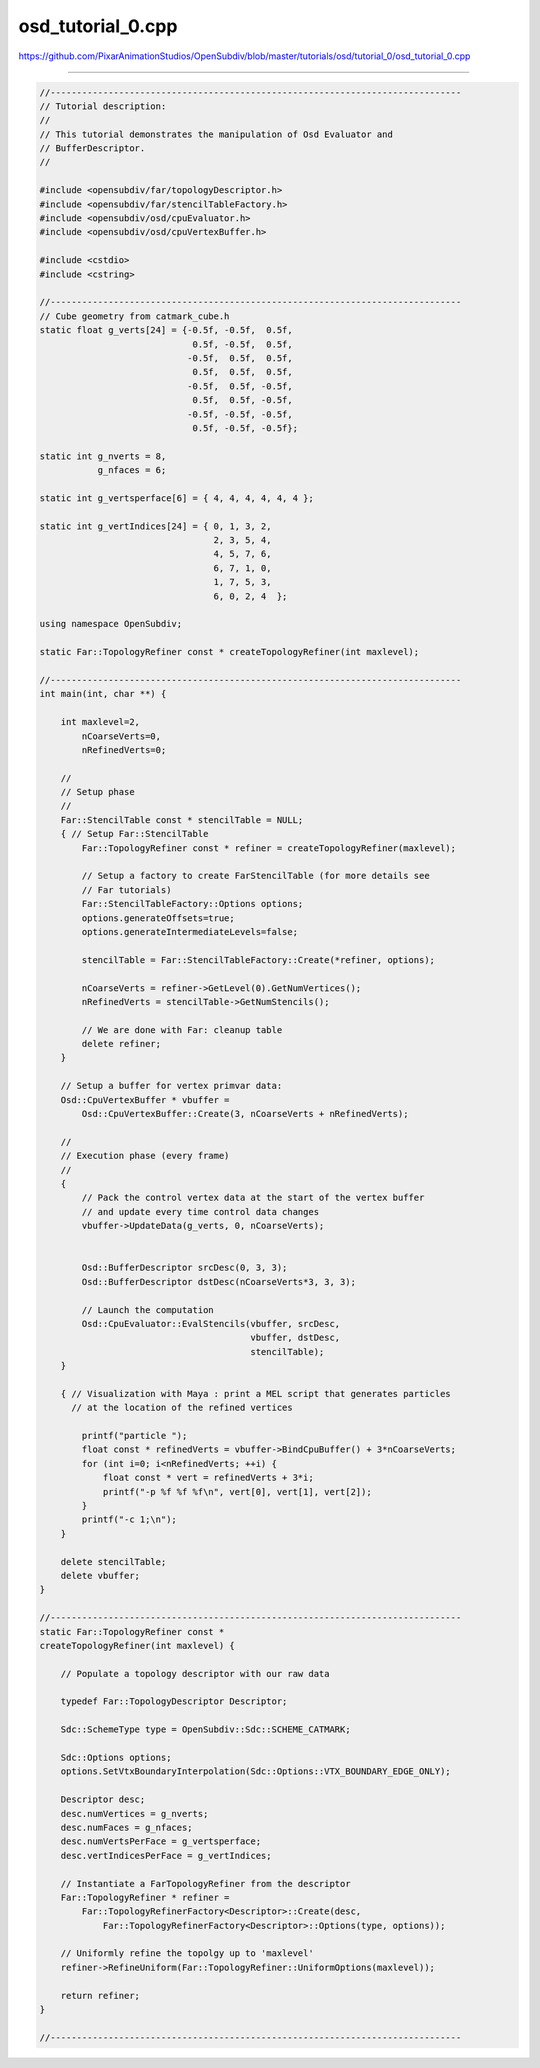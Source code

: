 
osd_tutorial_0.cpp
------------------

`<https://github.com/PixarAnimationStudios/OpenSubdiv/blob/master/tutorials/osd/tutorial_0/osd_tutorial_0.cpp>`_

----

.. code:: c
    
    //------------------------------------------------------------------------------
    // Tutorial description:
    //
    // This tutorial demonstrates the manipulation of Osd Evaluator and
    // BufferDescriptor.
    //
    
    #include <opensubdiv/far/topologyDescriptor.h>
    #include <opensubdiv/far/stencilTableFactory.h>
    #include <opensubdiv/osd/cpuEvaluator.h>
    #include <opensubdiv/osd/cpuVertexBuffer.h>
    
    #include <cstdio>
    #include <cstring>
    
    //------------------------------------------------------------------------------
    // Cube geometry from catmark_cube.h
    static float g_verts[24] = {-0.5f, -0.5f,  0.5f,
                                 0.5f, -0.5f,  0.5f,
                                -0.5f,  0.5f,  0.5f,
                                 0.5f,  0.5f,  0.5f,
                                -0.5f,  0.5f, -0.5f,
                                 0.5f,  0.5f, -0.5f,
                                -0.5f, -0.5f, -0.5f,
                                 0.5f, -0.5f, -0.5f};
    
    static int g_nverts = 8,
               g_nfaces = 6;
    
    static int g_vertsperface[6] = { 4, 4, 4, 4, 4, 4 };
    
    static int g_vertIndices[24] = { 0, 1, 3, 2,
                                     2, 3, 5, 4,
                                     4, 5, 7, 6,
                                     6, 7, 1, 0,
                                     1, 7, 5, 3,
                                     6, 0, 2, 4  };
    
    using namespace OpenSubdiv;
    
    static Far::TopologyRefiner const * createTopologyRefiner(int maxlevel);
    
    //------------------------------------------------------------------------------
    int main(int, char **) {
    
        int maxlevel=2,
            nCoarseVerts=0,
            nRefinedVerts=0;
    
        //
        // Setup phase
        //
        Far::StencilTable const * stencilTable = NULL;
        { // Setup Far::StencilTable
            Far::TopologyRefiner const * refiner = createTopologyRefiner(maxlevel);
    
            // Setup a factory to create FarStencilTable (for more details see
            // Far tutorials)
            Far::StencilTableFactory::Options options;
            options.generateOffsets=true;
            options.generateIntermediateLevels=false;
    
            stencilTable = Far::StencilTableFactory::Create(*refiner, options);
    
            nCoarseVerts = refiner->GetLevel(0).GetNumVertices();
            nRefinedVerts = stencilTable->GetNumStencils();
    
            // We are done with Far: cleanup table
            delete refiner;
        }
    
        // Setup a buffer for vertex primvar data:
        Osd::CpuVertexBuffer * vbuffer =
            Osd::CpuVertexBuffer::Create(3, nCoarseVerts + nRefinedVerts);
    
        //
        // Execution phase (every frame)
        //
        {
            // Pack the control vertex data at the start of the vertex buffer
            // and update every time control data changes
            vbuffer->UpdateData(g_verts, 0, nCoarseVerts);
    
    
            Osd::BufferDescriptor srcDesc(0, 3, 3);
            Osd::BufferDescriptor dstDesc(nCoarseVerts*3, 3, 3);
    
            // Launch the computation
            Osd::CpuEvaluator::EvalStencils(vbuffer, srcDesc,
                                            vbuffer, dstDesc,
                                            stencilTable);
        }
    
        { // Visualization with Maya : print a MEL script that generates particles
          // at the location of the refined vertices
    
            printf("particle ");
            float const * refinedVerts = vbuffer->BindCpuBuffer() + 3*nCoarseVerts;
            for (int i=0; i<nRefinedVerts; ++i) {
                float const * vert = refinedVerts + 3*i;
                printf("-p %f %f %f\n", vert[0], vert[1], vert[2]);
            }
            printf("-c 1;\n");
        }
    
        delete stencilTable;
        delete vbuffer;
    }
    
    //------------------------------------------------------------------------------
    static Far::TopologyRefiner const *
    createTopologyRefiner(int maxlevel) {
    
        // Populate a topology descriptor with our raw data
    
        typedef Far::TopologyDescriptor Descriptor;
    
        Sdc::SchemeType type = OpenSubdiv::Sdc::SCHEME_CATMARK;
    
        Sdc::Options options;
        options.SetVtxBoundaryInterpolation(Sdc::Options::VTX_BOUNDARY_EDGE_ONLY);
    
        Descriptor desc;
        desc.numVertices = g_nverts;
        desc.numFaces = g_nfaces;
        desc.numVertsPerFace = g_vertsperface;
        desc.vertIndicesPerFace = g_vertIndices;
    
        // Instantiate a FarTopologyRefiner from the descriptor
        Far::TopologyRefiner * refiner =
            Far::TopologyRefinerFactory<Descriptor>::Create(desc,
                Far::TopologyRefinerFactory<Descriptor>::Options(type, options));
    
        // Uniformly refine the topolgy up to 'maxlevel'
        refiner->RefineUniform(Far::TopologyRefiner::UniformOptions(maxlevel));
    
        return refiner;
    }
    
    //------------------------------------------------------------------------------
    
